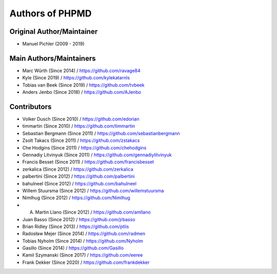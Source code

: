================
Authors of PHPMD
================

Original Author/Maintainer
--------------------------

- Manuel Pichler (2009 - 2019)

Main Authors/Maintainers
------------------------

- Marc Würth (Since 2014) / https://github.com/ravage84
- Kyle (Since 2019) / https://github.com/kylekatarnls
- Tobias van Beek  (Since 2019) / https://github.com/tvbeek
- Anders Jenbo  (Since 2018) / https://github.com/AJenbo

Contributors
------------

- Volker Dusch (Since 2010) / https://github.com/edorian
- timmartin (Since 2010) / https://github.com/timmartin
- Sebastian Bergmann (Since 2011) / https://github.com/sebastianbergmann
- Zsolt Takacs (Since 2011) / https://github.com/zstakacs
- Che Hodgins (Since 2011) / https://github.com/chehodgins
- Gennadiy Litvinyuk (Since 2011) / https://github.com/gennadiylitvinyuk
- Francis Besset (Since 2011) / https://github.com/francisbesset
- zerkalica (Since 2012) / https://github.com/zerkalica
- palbertini (Since 2012) / https://github.com/palbertini
- bahulneel (Since 2012) / https://github.com/bahulneel
- Willem Stuursma (Since 2012) / https://github.com/willemstuursma
- Nimlhug (Since 2012) / https://github.com/Nimlhug
- A. Martin Llano (Since 2012) / https://github.com/amllano
- Juan Basso (Since 2012) / https://github.com/jrbasso
- Brian Ridley (Since 2013) / https://github.com/ptlis
- Radosław Mejer (Since 2014) / https://github.com/radmen
- Tobias Nyholm (Since 2014) / https://github.com/Nyholm
- Gasillo (Since 2014) / https://github.com/Gasillo
- Kamil Szymanski (Since 2017) / https://github.com/eeree
- Frank Dekker (Since 2020) / https://github.com/frankdekker

..
   Local Variables:
   mode: rst
   fill-column: 79
   End:
   vim: et syn=rst tw=79
